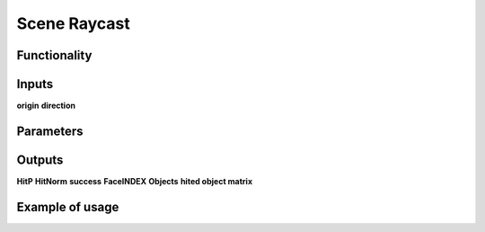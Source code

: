 Scene Raycast
=============

Functionality
-------------

Inputs
------
**origin**
**direction**

Parameters
----------

Outputs
-------
**HitP**
**HitNorm**
**success**
**FaceINDEX**
**Objects**
**hited object matrix**

Example of usage
----------------
